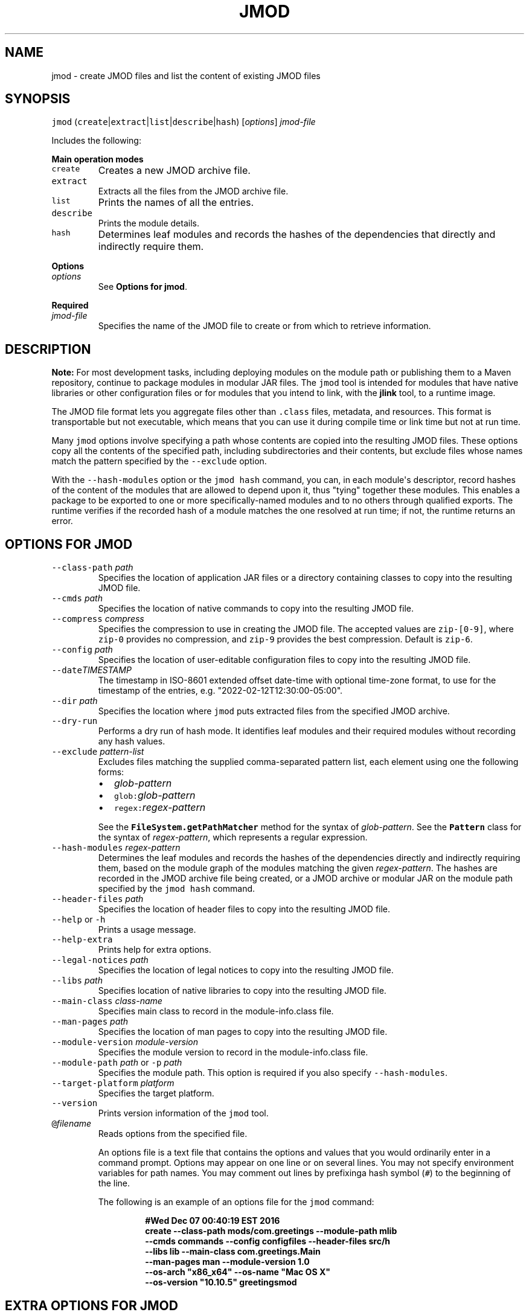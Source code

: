 .\" Automatically generated by Pandoc 2.19.2
.\"
.\" Define V font for inline verbatim, using C font in formats
.\" that render this, and otherwise B font.
.ie "\f[CB]x\f[R]"x" \{\
. ftr V B
. ftr VI BI
. ftr VB B
. ftr VBI BI
.\}
.el \{\
. ftr V CR
. ftr VI CI
. ftr VB CB
. ftr VBI CBI
.\}
.TH "JMOD" "1" "2023" "JDK 20.0.1" "JDK Commands"
.hy
.SH NAME
.PP
jmod - create JMOD files and list the content of existing JMOD files
.SH SYNOPSIS
.PP
\f[V]jmod\f[R]
(\f[V]create\f[R]|\f[V]extract\f[R]|\f[V]list\f[R]|\f[V]describe\f[R]|\f[V]hash\f[R])
[\f[I]options\f[R]] \f[I]jmod-file\f[R]
.PP
Includes the following:
.PP
\f[B]Main operation modes\f[R]
.TP
\f[V]create\f[R]
Creates a new JMOD archive file.
.TP
\f[V]extract\f[R]
Extracts all the files from the JMOD archive file.
.TP
\f[V]list\f[R]
Prints the names of all the entries.
.TP
\f[V]describe\f[R]
Prints the module details.
.TP
\f[V]hash\f[R]
Determines leaf modules and records the hashes of the dependencies that
directly and indirectly require them.
.PP
\f[B]Options\f[R]
.TP
\f[I]options\f[R]
See \f[B]Options for jmod\f[R].
.PP
\f[B]Required\f[R]
.TP
\f[I]jmod-file\f[R]
Specifies the name of the JMOD file to create or from which to retrieve
information.
.SH DESCRIPTION
.PP
\f[B]Note:\f[R] For most development tasks, including deploying modules
on the module path or publishing them to a Maven repository, continue to
package modules in modular JAR files.
The \f[V]jmod\f[R] tool is intended for modules that have native
libraries or other configuration files or for modules that you intend to
link, with the \f[B]jlink\f[R] tool, to a runtime image.
.PP
The JMOD file format lets you aggregate files other than
\f[V].class\f[R] files, metadata, and resources.
This format is transportable but not executable, which means that you
can use it during compile time or link time but not at run time.
.PP
Many \f[V]jmod\f[R] options involve specifying a path whose contents are
copied into the resulting JMOD files.
These options copy all the contents of the specified path, including
subdirectories and their contents, but exclude files whose names match
the pattern specified by the \f[V]--exclude\f[R] option.
.PP
With the \f[V]--hash-modules\f[R] option or the \f[V]jmod hash\f[R]
command, you can, in each module\[aq]s descriptor, record hashes of the
content of the modules that are allowed to depend upon it, thus
\[dq]tying\[dq] together these modules.
This enables a package to be exported to one or more specifically-named
modules and to no others through qualified exports.
The runtime verifies if the recorded hash of a module matches the one
resolved at run time; if not, the runtime returns an error.
.SH OPTIONS FOR JMOD
.TP
\f[V]--class-path\f[R] \f[I]path\f[R]
Specifies the location of application JAR files or a directory
containing classes to copy into the resulting JMOD file.
.TP
\f[V]--cmds\f[R] \f[I]path\f[R]
Specifies the location of native commands to copy into the resulting
JMOD file.
.TP
\f[V]--compress\f[R] \f[I]compress\f[R]
Specifies the compression to use in creating the JMOD file.
The accepted values are \f[V]zip-[0-9]\f[R], where \f[V]zip-0\f[R]
provides no compression, and \f[V]zip-9\f[R] provides the best
compression.
Default is \f[V]zip-6\f[R].
.TP
\f[V]--config\f[R] \f[I]path\f[R]
Specifies the location of user-editable configuration files to copy into
the resulting JMOD file.
.TP
\f[V]--date\f[R]\f[I]TIMESTAMP\f[R]
The timestamp in ISO-8601 extended offset date-time with optional
time-zone format, to use for the timestamp of the entries, e.g.
\[dq]2022-02-12T12:30:00-05:00\[dq].
.TP
\f[V]--dir\f[R] \f[I]path\f[R]
Specifies the location where \f[V]jmod\f[R] puts extracted files from
the specified JMOD archive.
.TP
\f[V]--dry-run\f[R]
Performs a dry run of hash mode.
It identifies leaf modules and their required modules without recording
any hash values.
.TP
\f[V]--exclude\f[R] \f[I]pattern-list\f[R]
Excludes files matching the supplied comma-separated pattern list, each
element using one the following forms:
.RS
.IP \[bu] 2
\f[I]glob-pattern\f[R]
.IP \[bu] 2
\f[V]glob:\f[R]\f[I]glob-pattern\f[R]
.IP \[bu] 2
\f[V]regex:\f[R]\f[I]regex-pattern\f[R]
.PP
See the \f[B]\f[VB]FileSystem.getPathMatcher\f[B]\f[R] method for the
syntax of \f[I]glob-pattern\f[R].
See the \f[B]\f[VB]Pattern\f[B]\f[R] class for the syntax of
\f[I]regex-pattern\f[R], which represents a regular expression.
.RE
.TP
\f[V]--hash-modules\f[R] \f[I]regex-pattern\f[R]
Determines the leaf modules and records the hashes of the dependencies
directly and indirectly requiring them, based on the module graph of the
modules matching the given \f[I]regex-pattern\f[R].
The hashes are recorded in the JMOD archive file being created, or a
JMOD archive or modular JAR on the module path specified by the
\f[V]jmod hash\f[R] command.
.TP
\f[V]--header-files\f[R] \f[I]path\f[R]
Specifies the location of header files to copy into the resulting JMOD
file.
.TP
\f[V]--help\f[R] or \f[V]-h\f[R]
Prints a usage message.
.TP
\f[V]--help-extra\f[R]
Prints help for extra options.
.TP
\f[V]--legal-notices\f[R] \f[I]path\f[R]
Specifies the location of legal notices to copy into the resulting JMOD
file.
.TP
\f[V]--libs\f[R] \f[I]path\f[R]
Specifies location of native libraries to copy into the resulting JMOD
file.
.TP
\f[V]--main-class\f[R] \f[I]class-name\f[R]
Specifies main class to record in the module-info.class file.
.TP
\f[V]--man-pages\f[R] \f[I]path\f[R]
Specifies the location of man pages to copy into the resulting JMOD
file.
.TP
\f[V]--module-version\f[R] \f[I]module-version\f[R]
Specifies the module version to record in the module-info.class file.
.TP
\f[V]--module-path\f[R] \f[I]path\f[R] or \f[V]-p\f[R] \f[I]path\f[R]
Specifies the module path.
This option is required if you also specify \f[V]--hash-modules\f[R].
.TP
\f[V]--target-platform\f[R] \f[I]platform\f[R]
Specifies the target platform.
.TP
\f[V]--version\f[R]
Prints version information of the \f[V]jmod\f[R] tool.
.TP
\f[V]\[at]\f[R]\f[I]filename\f[R]
Reads options from the specified file.
.RS
.PP
An options file is a text file that contains the options and values that
you would ordinarily enter in a command prompt.
Options may appear on one line or on several lines.
You may not specify environment variables for path names.
You may comment out lines by prefixinga hash symbol (\f[V]#\f[R]) to the
beginning of the line.
.PP
The following is an example of an options file for the \f[V]jmod\f[R]
command:
.IP
.nf
\f[CB]
#Wed Dec 07 00:40:19 EST 2016
create --class-path mods/com.greetings --module-path mlib
  --cmds commands --config configfiles --header-files src/h
  --libs lib --main-class com.greetings.Main
  --man-pages man --module-version 1.0
  --os-arch \[dq]x86_x64\[dq] --os-name \[dq]Mac OS X\[dq]
  --os-version \[dq]10.10.5\[dq] greetingsmod
\f[R]
.fi
.RE
.SH EXTRA OPTIONS FOR JMOD
.PP
In addition to the options described in \f[B]Options for jmod\f[R], the
following are extra options that can be used with the command.
.TP
\f[V]--do-not-resolve-by-default\f[R]
Exclude from the default root set of modules
.TP
\f[V]--warn-if-resolved\f[R]
Hint for a tool to issue a warning if the module is resolved.
One of deprecated, deprecated-for-removal, or incubating.
.SH JMOD CREATE EXAMPLE
.PP
The following is an example of creating a JMOD file:
.IP
.nf
\f[CB]
jmod create --class-path mods/com.greetings --cmds commands
  --config configfiles --header-files src/h --libs lib
  --main-class com.greetings.Main --man-pages man --module-version 1.0
  --os-arch \[dq]x86_x64\[dq] --os-name \[dq]Mac OS X\[dq]
  --os-version \[dq]10.10.5\[dq] greetingsmod
\f[R]
.fi
.PP
Create a JMOD file specifying the date for the entries as
\f[V]2022 March 15 00:00:00\f[R]:
.IP
.nf
\f[CB]
jmod create --class-path build/foo/classes --date 2022-03-15T00:00:00Z
   jmods/foo1.jmod
\f[R]
.fi
.SH JMOD HASH EXAMPLE
.PP
The following example demonstrates what happens when you try to link a
leaf module (in this example, \f[V]ma\f[R]) with a required module
(\f[V]mb\f[R]), and the hash value recorded in the required module
doesn\[aq]t match that of the leaf module.
.IP "1." 3
Create and compile the following \f[V].java\f[R] files:
.RS 4
.IP \[bu] 2
\f[V]jmodhashex/src/ma/module-info.java\f[R]
.RS 2
.IP
.nf
\f[CB]
module ma {
  requires mb;
}
\f[R]
.fi
.RE
.IP \[bu] 2
\f[V]jmodhashex/src/mb/module-info.java\f[R]
.RS 2
.IP
.nf
\f[CB]
module mb {
}
\f[R]
.fi
.RE
.IP \[bu] 2
\f[V]jmodhashex2/src/ma/module-info.java\f[R]
.RS 2
.IP
.nf
\f[CB]
module ma {
  requires mb;
}
\f[R]
.fi
.RE
.IP \[bu] 2
\f[V]jmodhashex2/src/mb/module-info.java\f[R]
.RS 2
.IP
.nf
\f[CB]
module mb {
}
\f[R]
.fi
.RE
.RE
.IP "2." 3
Create a JMOD archive for each module.
Create the directories \f[V]jmodhashex/jmods\f[R] and
\f[V]jmodhashex2/jmods\f[R], and then run the following commands from
the \f[V]jmodhashex\f[R] directory, then from the \f[V]jmodhashex2\f[R]
directory:
.RS 4
.IP \[bu] 2
\f[V]jmod create --class-path mods/ma jmods/ma.jmod\f[R]
.IP \[bu] 2
\f[V]jmod create --class-path mods/mb jmods/mb.jmod\f[R]
.RE
.IP "3." 3
Optionally preview the \f[V]jmod hash\f[R] command.
Run the following command from the \f[V]jmodhashex\f[R] directory:
.RS 4
.PP
\f[V]jmod hash --dry-run -module-path jmods --hash-modules .*\f[R]
.PP
The command prints the following:
.IP
.nf
\f[CB]
Dry run:
mb
  hashes ma SHA-256 07667d5032004b37b42ec2bb81b46df380cf29e66962a16481ace2e71e74073a
\f[R]
.fi
.PP
This indicates that the \f[V]jmod hash\f[R] command (without the
\f[V]--dry-run\f[R] option) will record the hash value of the leaf
module \f[V]ma\f[R] in the module \f[V]mb\f[R].
.RE
.IP "4." 3
Record hash values in the JMOD archive files contained in the
\f[V]jmodhashex\f[R] directory.
Run the following command from the \f[V]jmodhashex\f[R] directory:
.RS 4
.RS
.PP
\f[V]jmod hash --module-path jmods --hash-modules .*\f[R]
.RE
.PP
The command prints the following:
.RS
.PP
\f[V]Hashes are recorded in module mb\f[R]
.RE
.RE
.IP "5." 3
Print information about each JMOD archive contained in the
\f[V]jmodhashex\f[R] directory.
Run the highlighted commands from the \f[V]jmodhashex\f[R] directory:
.RS 4
.IP
.nf
\f[CB]
jmod describe jmods/ma.jmod

ma
  requires mandated java.base
  requires mb

jmod describe jmods/mb.jmod

mb
  requires mandated java.base
  hashes ma SHA-256 07667d5032004b37b42ec2bb81b46df380cf29e66962a16481ace2e71e74073a
\f[R]
.fi
.RE
.IP "6." 3
Attempt to create a runtime image that contains the module \f[V]ma\f[R]
from the directory \f[V]jmodhashex2\f[R] but the module \f[V]mb\f[R]
from the directory \f[V]jmodhashex\f[R].
Run the following command from the \f[V]jmodhashex2\f[R] directory:
.RS 4
.IP \[bu] 2
\f[B]Linux and OS X:\f[R]
.RS 2
.RS
.PP
\f[V]jlink --module-path $JAVA_HOME/jmods:jmods/ma.jmod:../jmodhashex/jmods/mb.jmod --add-modules ma --output ma-app\f[R]
.RE
.RE
.IP \[bu] 2
\f[B]Windows:\f[R]
.RS 2
.RS
.PP
\f[V]jlink --module-path %JAVA_HOME%/jmods;jmods/ma.jmod;../jmodhashex/jmods/mb.jmod --add-modules ma --output ma-app\f[R]
.RE
.RE
.PP
The command prints an error message similar to the following:
.IP
.nf
\f[CB]
Error: Hash of ma (a2d77889b0cb067df02a3abc39b01ac1151966157a68dc4241562c60499150d2) differs to
expected hash (07667d5032004b37b42ec2bb81b46df380cf29e66962a16481ace2e71e74073a) recorded in mb
\f[R]
.fi
.RE
